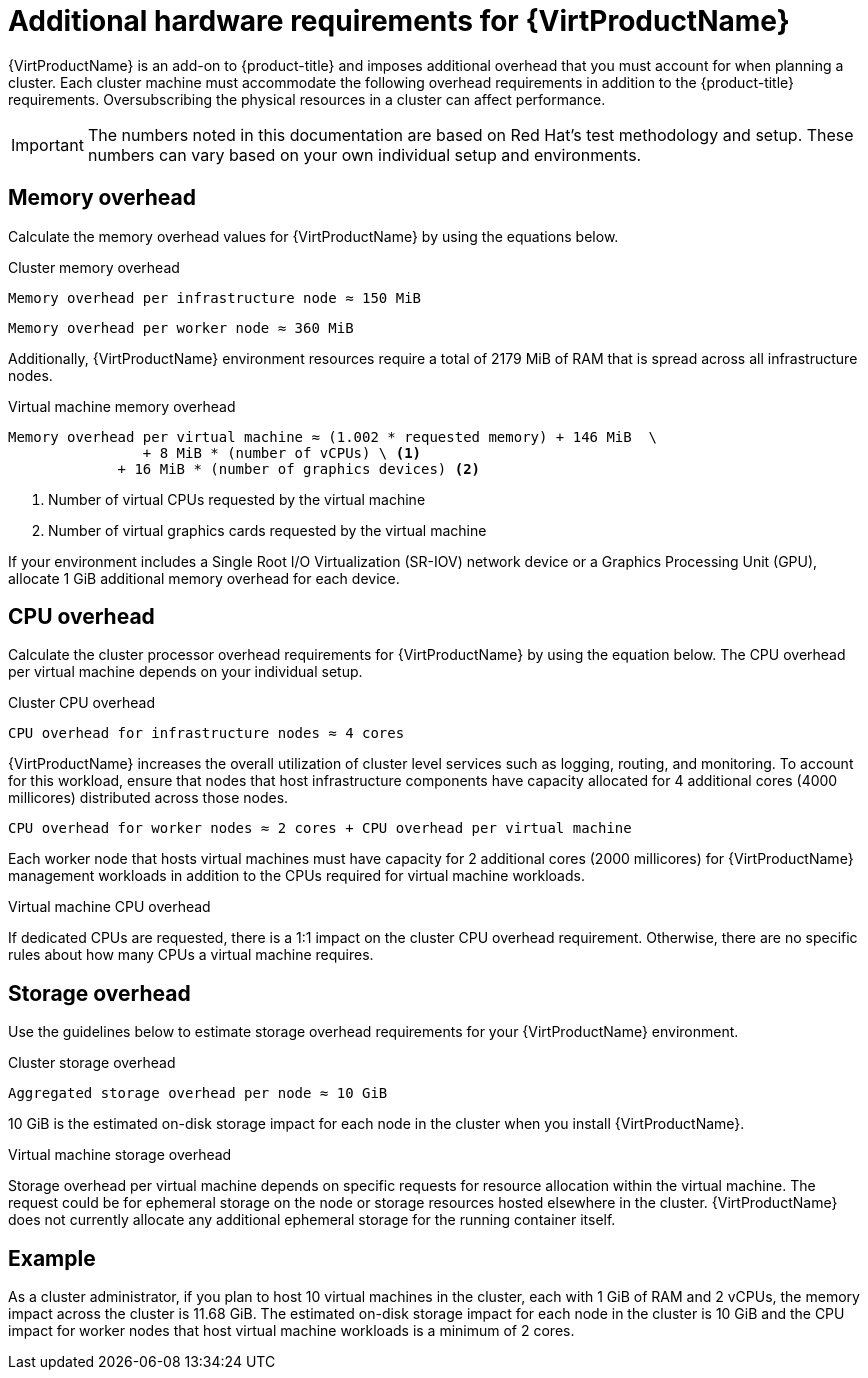 // Module included in the following assemblies:
//
// * virt/install/preparing-cluster-for-virt.adoc

[id="virt-cluster-resource-requirements_{context}"]
= Additional hardware requirements for {VirtProductName}


{VirtProductName} is an add-on to {product-title} and imposes additional overhead that you must account for when planning a cluster. Each cluster machine must accommodate the following overhead requirements in addition to the {product-title} requirements. Oversubscribing the physical resources in a cluster can affect performance.

[IMPORTANT]
====
The numbers noted in this documentation are based on Red Hat's test methodology and setup. These numbers can vary based on your own individual setup and environments.
====

[id="memory-overhead_{context}"]
== Memory overhead

Calculate the memory overhead values for {VirtProductName} by using the equations below.

.Cluster memory overhead

----
Memory overhead per infrastructure node ≈ 150 MiB
----

----
Memory overhead per worker node ≈ 360 MiB
----

Additionally, {VirtProductName} environment resources require a total of 2179 MiB of RAM that is spread across all infrastructure nodes.


.Virtual machine memory overhead

----
Memory overhead per virtual machine ≈ (1.002 * requested memory) + 146 MiB  \
                + 8 MiB * (number of vCPUs) \ <1>
             + 16 MiB * (number of graphics devices) <2>
----

<1> Number of virtual CPUs requested by the virtual machine
<2> Number of virtual graphics cards requested by the virtual machine

If your environment includes a Single Root I/O Virtualization (SR-IOV) network device or a Graphics Processing Unit (GPU), allocate 1 GiB additional memory overhead for each device.


[id="CPU-overhead_{context}"]
== CPU overhead

Calculate the cluster processor overhead requirements for {VirtProductName} by using the equation below. The CPU overhead per virtual machine depends on your individual setup.

.Cluster CPU overhead

----
CPU overhead for infrastructure nodes ≈ 4 cores
----

{VirtProductName} increases the overall utilization of cluster level services such as logging, routing, and monitoring. To account for this workload, ensure that nodes that host infrastructure components have capacity allocated for 4 additional cores (4000 millicores) distributed across those nodes.

----
CPU overhead for worker nodes ≈ 2 cores + CPU overhead per virtual machine
----

Each worker node that hosts virtual machines must have capacity for 2 additional cores (2000 millicores) for {VirtProductName} management workloads in addition to the CPUs required for virtual machine workloads.


.Virtual machine CPU overhead

If dedicated CPUs are requested, there is a 1:1 impact on the cluster CPU overhead requirement. Otherwise, there are no specific rules about how many CPUs a virtual machine requires.


[id="storage-overhead_{context}"]
== Storage overhead

Use the guidelines below to estimate storage overhead requirements for your {VirtProductName} environment.

.Cluster storage overhead

----
Aggregated storage overhead per node ≈ 10 GiB
----

10 GiB is the estimated on-disk storage impact for each node in the cluster when you install {VirtProductName}.

.Virtual machine storage overhead

Storage overhead per virtual machine depends on specific requests for resource allocation within the virtual machine. The request could be for ephemeral storage on the node or storage resources hosted elsewhere in the cluster. {VirtProductName} does not currently allocate any additional ephemeral storage for the running container itself.


[id="example-scenario_{context}"]
== Example

As a cluster administrator, if you plan to host 10 virtual machines in the cluster, each with 1 GiB of RAM and 2 vCPUs, the memory impact across the cluster is 11.68 GiB. The estimated on-disk storage impact for each node in the cluster is 10 GiB and the CPU impact for worker nodes that host virtual machine workloads is a minimum of 2 cores.
